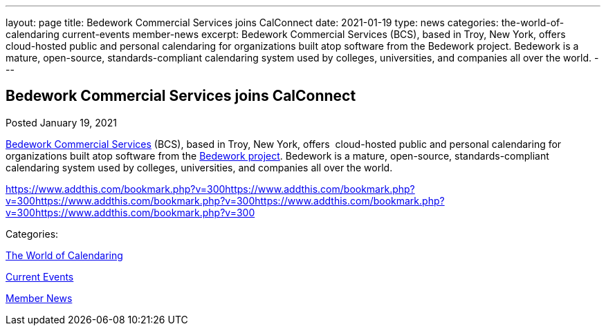 ---
layout: page
title: Bedework Commercial Services joins CalConnect
date: 2021-01-19
type: news
categories: the-world-of-calendaring current-events member-news
excerpt: Bedework Commercial Services (BCS), based in Troy, New York, offers  cloud-hosted public and personal calendaring for organizations built atop software from the Bedework project. Bedework is a mature, open-source, standards-compliant calendaring system used by colleges, universities, and companies all over the world.
---

== Bedework Commercial Services joins CalConnect

[[node-541]]
Posted January 19, 2021 

http://www.bedework.com[Bedework Commercial Services] (BCS), based in Troy, New York, offers&nbsp; cloud-hosted public and personal calendaring for organizations built atop software from the https://www.apereo.org/projects/bedework[Bedework project]. Bedework is a mature, open-source, standards-compliant calendaring system used by colleges, universities, and companies all over the world.

https://www.addthis.com/bookmark.php?v=300https://www.addthis.com/bookmark.php?v=300https://www.addthis.com/bookmark.php?v=300https://www.addthis.com/bookmark.php?v=300https://www.addthis.com/bookmark.php?v=300

Categories:&nbsp;

link:/news/the-world-of-calendaring[The World of Calendaring]

link:/news/current-events[Current Events]

link:/news/member-news[Member News]

